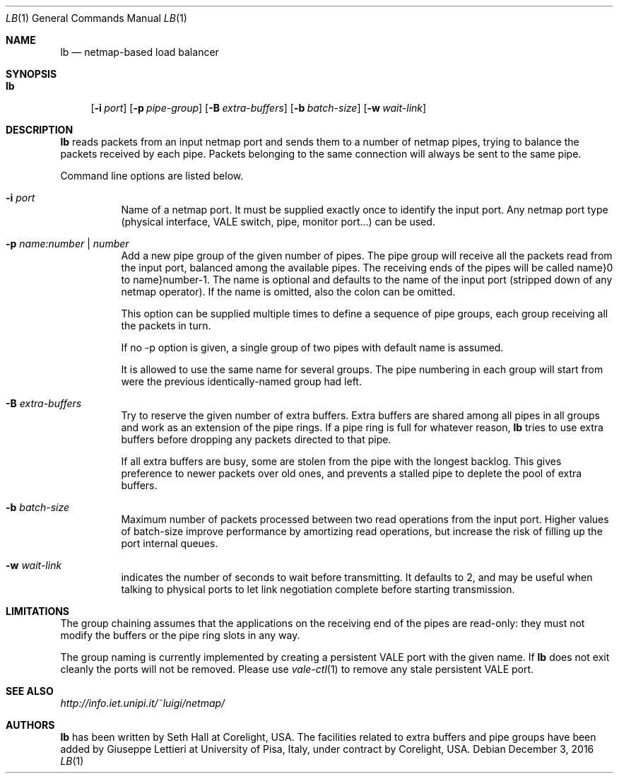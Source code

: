 .\" Copyright (c) 2017 Corelight, Inc. and Universita` di Pisa
.\" All rights reserved.
.\"
.\" Redistribution and use in source and binary forms, with or without
.\" modification, are permitted provided that the following conditions
.\" are met:
.\" 1. Redistributions of source code must retain the above copyright
.\"    notice, this list of conditions and the following disclaimer.
.\" 2. Redistributions in binary form must reproduce the above copyright
.\"    notice, this list of conditions and the following disclaimer in the
.\"    documentation and/or other materials provided with the distribution.
.\"
.\" THIS SOFTWARE IS PROVIDED BY THE AUTHOR AND CONTRIBUTORS ``AS IS'' AND
.\" ANY EXPRESS OR IMPLIED WARRANTIES, INCLUDING, BUT NOT LIMITED TO, THE
.\" IMPLIED WARRANTIES OF MERCHANTABILITY AND FITNESS FOR A PARTICULAR PURPOSE
.\" ARE DISCLAIMED.  IN NO EVENT SHALL THE AUTHOR OR CONTRIBUTORS BE LIABLE
.\" FOR ANY DIRECT, INDIRECT, INCIDENTAL, SPECIAL, EXEMPLARY, OR CONSEQUENTIAL
.\" DAMAGES (INCLUDING, BUT NOT LIMITED TO, PROCUREMENT OF SUBSTITUTE GOODS
.\" OR SERVICES; LOSS OF USE, DATA, OR PROFITS; OR BUSINESS INTERRUPTION)
.\" HOWEVER CAUSED AND ON ANY THEORY OF LIABILITY, WHETHER IN CONTRACT, STRICT
.\" LIABILITY, OR TORT (INCLUDING NEGLIGENCE OR OTHERWISE) ARISING IN ANY WAY
.\" OUT OF THE USE OF THIS SOFTWARE, EVEN IF ADVISED OF THE POSSIBILITY OF
.\" SUCH DAMAGE.
.\"
.\" $FreeBSD$
.\"
.Dd December 3, 2016
.Dt LB 1
.Os
.Sh NAME
.Nm lb
.Nd netmap-based load balancer
.Sh SYNOPSIS
.Bk -words
.Bl -tag -width "lb"
.It Nm
.Op Fl i Ar port
.Op Fl p Ar pipe-group
.Op Fl B Ar extra-buffers
.Op Fl b Ar batch-size
.Op Fl w Ar wait-link
.Sh DESCRIPTION
.Nm
reads packets from an input netmap port and sends them to a number of netmap pipes,
trying to balance the packets received by each pipe. Packets belonging to the
same connection will always be sent to the same pipe.
.Pp
.Pp
Command line options are listed below.
.Bl -tag -width Ds
.It Fl i Ar port
Name of a netmap port. It must be supplied exactly once to identify
the input port.
Any netmap port type (physical interface, VALE switch, pipe, monitor port...)
can be used.
.It Fl p Ar name:number | number
Add a new pipe group of the given number of pipes. 
The pipe group will receive all the packets read from the input port, balanced
among the available pipes. The receiving ends of the pipes
will be called name}0 to name}number-1. The name is optional and defaults to
the name of the input port (stripped down of any netmap operator). If the name
is omitted, also the colon can be omitted.
.Pp
This option can be supplied multiple times to define a sequence of pipe groups,
each group receiving all the packets in turn.
.Pp
If no -p option is given, a single group of two pipes with default name is assumed.
.Pp
It is allowed to use the same name for several groups. The pipe numbering in each
group will start from were the previous identically-named group had left.
.It Fl B Ar extra-buffers
Try to reserve the given number of extra buffers. Extra buffers are shared among
all pipes in all groups and work as an extension of the pipe rings.
If a pipe ring is full for whatever reason,
.Nm
tries to use extra buffers before dropping any packets directed to that pipe.
.Pp
If all extra buffers are busy, some are stolen from the pipe with the longest
backlog. This gives preference to newer packets over old ones, and prevents a
stalled pipe to deplete the pool of extra buffers.
.It Fl b Ar batch-size
Maximum number of packets processed between two read operations from the input port.
Higher values of batch-size improve performance by amortizing read operations,
but increase the risk of filling up the port internal queues.
.It Fl w Ar wait-link
indicates the number of seconds to wait before transmitting.
It defaults to 2, and may be useful when talking to physical
ports to let link negotiation complete before starting transmission.
.El
.Sh LIMITATIONS
The group chaining assumes that the applications on the receiving end of the
pipes are read-only: they must not modify the buffers or the pipe ring slots
in any way.
.Pp
The group naming is currently implemented by creating a persistent VALE port
with the given name. If
.Nm
does not exit cleanly the ports will not be removed. Please use
.Xr vale-ctl 1
to remove any stale persistent VALE port.
.Sh SEE ALSO
.Pa http://info.iet.unipi.it/~luigi/netmap/
.Pp
.Sh AUTHORS
.An -nosplit
.Nm
has been written by
.An Seth Hall
at Corelight, USA. The facilities related to extra buffers and pipe groups
have been added by
.An Giuseppe Lettieri
at University of Pisa, Italy, under contract by Corelight, USA.
